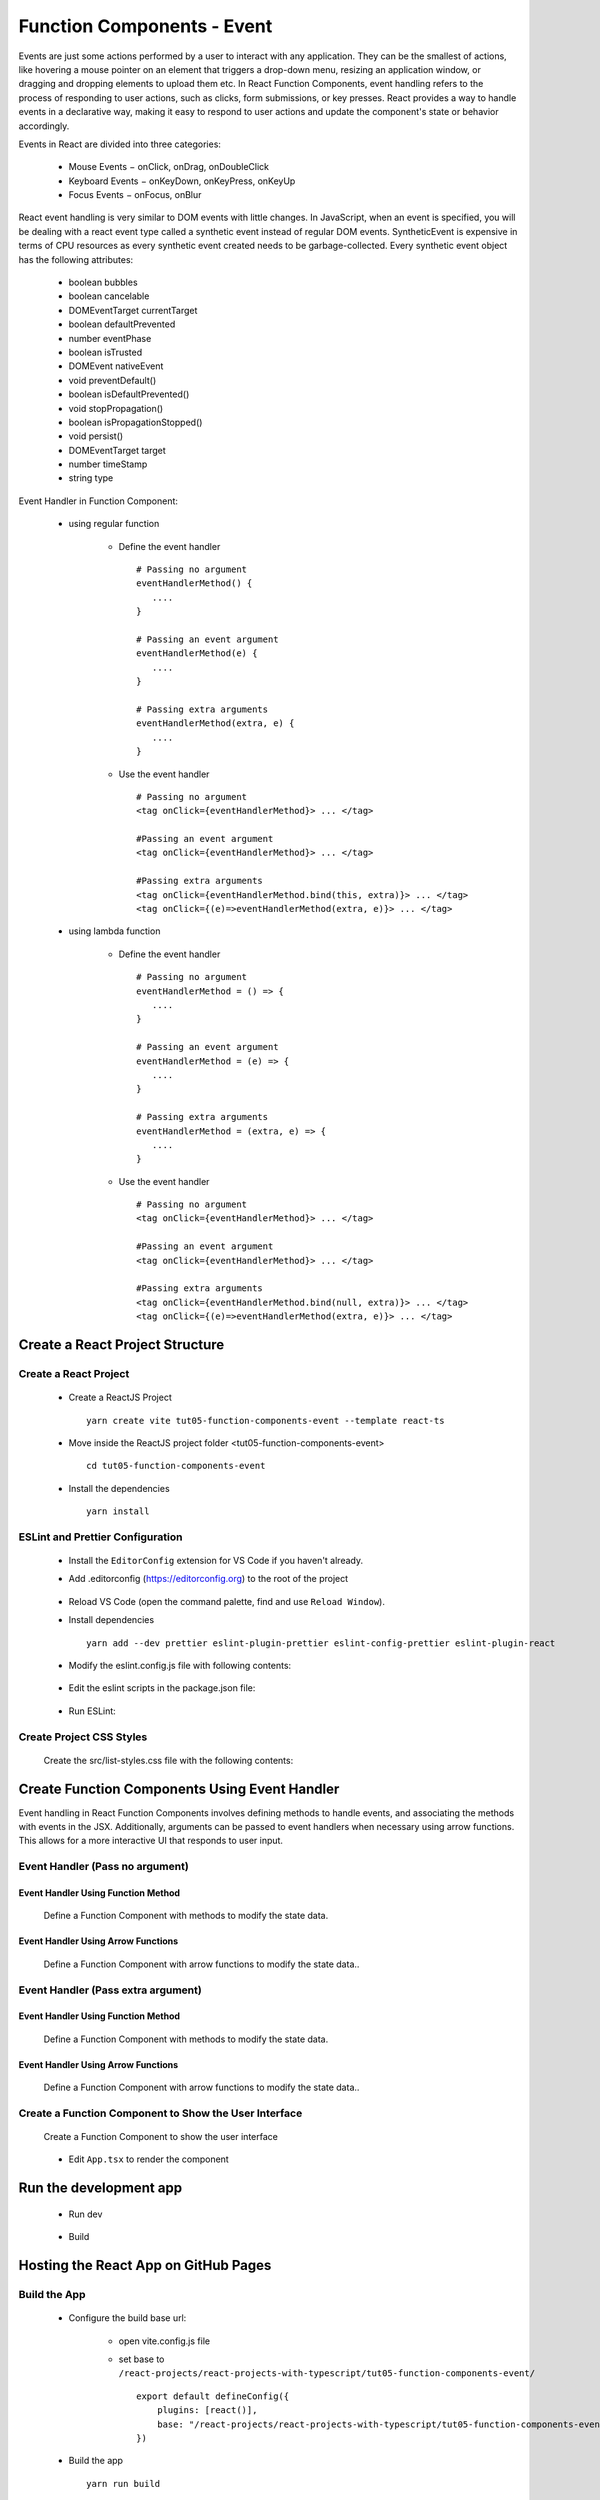 .. _tut05-function-components-event:

.. role:: custom-color-primary
   :class: sd-text-primary
   
.. role:: custom-color-primary-bold
   :class: sd-text-primary sd-font-weight-bold


.. rst-class:: title-center h1
   

##################################################################################################
Function Components - Event
##################################################################################################

Events are just some actions performed by a user to interact with any application. They can be the smallest of actions, like hovering a mouse pointer on an element that triggers a drop-down menu, resizing an application window, or dragging and dropping elements to upload them etc. In React Function Components, event handling refers to the process of responding to user actions, such as clicks, form submissions, or key presses. React provides a way to handle events in a declarative way, making it easy to respond to user actions and update the component's state or behavior accordingly.

Events in React are divided into three categories:
    
    - Mouse Events − onClick, onDrag, onDoubleClick
    - Keyboard Events − onKeyDown, onKeyPress, onKeyUp
    - Focus Events − onFocus, onBlur
    
React event handling is very similar to DOM events with little changes. In JavaScript, when an event is specified, you will be dealing with a react event type called a synthetic event instead of regular DOM events. SyntheticEvent is expensive in terms of CPU resources as every synthetic event created needs to be garbage-collected. Every synthetic event object has the following attributes:
    
    - boolean bubbles
    - boolean cancelable
    - DOMEventTarget currentTarget
    - boolean defaultPrevented
    - number eventPhase
    - boolean isTrusted
    - DOMEvent nativeEvent
    - void preventDefault()
    - boolean isDefaultPrevented()
    - void stopPropagation()
    - boolean isPropagationStopped()
    - void persist()
    - DOMEventTarget target
    - number timeStamp
    - string type
    
Event Handler in Function Component:
    
    - using regular function
        
        - Define the event handler ::
            
            # Passing no argument
            eventHandlerMethod() { 
               .... 
            }
            
            # Passing an event argument
            eventHandlerMethod(e) { 
               .... 
            }
            
            # Passing extra arguments 
            eventHandlerMethod(extra, e) { 
               .... 
            }
            
        - Use the event handler ::
            
            # Passing no argument
            <tag onClick={eventHandlerMethod}> ... </tag>
            
            #Passing an event argument
            <tag onClick={eventHandlerMethod}> ... </tag>
            
            #Passing extra arguments 
            <tag onClick={eventHandlerMethod.bind(this, extra)}> ... </tag>
            <tag onClick={(e)=>eventHandlerMethod(extra, e)}> ... </tag>
            
    - using lambda function
        
        - Define the event handler ::
            
            # Passing no argument
            eventHandlerMethod = () => { 
               .... 
            }
            
            # Passing an event argument
            eventHandlerMethod = (e) => { 
               .... 
            }
            
            # Passing extra arguments 
            eventHandlerMethod = (extra, e) => { 
               .... 
            }
            
        - Use the event handler ::
            
            # Passing no argument
            <tag onClick={eventHandlerMethod}> ... </tag>
            
            #Passing an event argument
            <tag onClick={eventHandlerMethod}> ... </tag>
            
            #Passing extra arguments 
            <tag onClick={eventHandlerMethod.bind(null, extra)}> ... </tag>
            <tag onClick={(e)=>eventHandlerMethod(extra, e)}> ... </tag>
            

**************************************************************************************************
Create a React Project Structure
**************************************************************************************************

==================================================================================================
Create a React Project
==================================================================================================
    
    - Create a ReactJS Project ::
        
        yarn create vite tut05-function-components-event --template react-ts
        
    - Move inside the ReactJS project folder <tut05-function-components-event> ::
        
        cd tut05-function-components-event
        
    - Install the dependencies ::
        
        yarn install
        
==================================================================================================
ESLint and Prettier Configuration
==================================================================================================
    
    - Install the ``EditorConfig`` extension for VS Code if you haven't already.
    - Add .editorconfig (https://editorconfig.org) to the root of the project
        
        .. code-block:: cfg
          :caption: contents of .editorconfig
          :linenos:
          
          root = true
          
          [*]
          indent_style = space
          indent_size = 2
          end_of_line = lf
          insert_final_newline = true
          trim_trailing_whitespace = true
          
    - Reload VS Code (open the command palette, find and use ``Reload Window``).
    - Install dependencies ::
        
        yarn add --dev prettier eslint-plugin-prettier eslint-config-prettier eslint-plugin-react
        
    - Modify the eslint.config.js file with following contents:
        
        .. code-block:: js
          :caption: contents of eslint.config.js
          :linenos:
          
          import js from "@eslint/js";
          import globals from "globals";
          import reactHooks from "eslint-plugin-react-hooks";
          import reactRefresh from "eslint-plugin-react-refresh";
          import tseslint from "typescript-eslint";
          import react from "eslint-plugin-react";
          import eslintPluginPrettier from "eslint-plugin-prettier/recommended";
          
          export default tseslint
            .config(
              { ignores: ["dist"] },
              {
                //extends: [js.configs.recommended, ...tseslint.configs.recommended],
                extends: [
                  js.configs.recommended,
                  ...tseslint.configs.recommendedTypeChecked,
                ],
                files: ["**/*.{ts,tsx}"],
                languageOptions: {
                  ecmaVersion: 2020,
                  globals: globals.browser,
                  parserOptions: {
                    project: ["./tsconfig.node.json", "./tsconfig.app.json"],
                    tsconfigRootDir: import.meta.dirname,
                  },
                },
                settings: {
                  react: {
                    version: "detect",
                  },
                },
                plugins: {
                  "react-hooks": reactHooks,
                  "react-refresh": reactRefresh,
                  react: react,
                },
                rules: {
                  ...reactHooks.configs.recommended.rules,
                  "react-refresh/only-export-components": [
                    "warn",
                    { allowConstantExport: true },
                  ],
                  ...react.configs.recommended.rules,
                  ...react.configs["jsx-runtime"].rules,
                },
              },
            )
            .concat(eslintPluginPrettier);
          
    - Edit the eslint scripts in the package.json file: 
        
        .. code-block:: cfg
          :caption: contents of package.json
          :linenos:
          
          "scripts": {
            ... ,
            "lint": "eslint src ./*.js ./*.ts --ext ts,tsx --report-unused-disable-directives --max-warnings 0",
            "lint:fix": "eslint src ./*.js ./*.ts --ext ts,tsx --fix",
          },
          
    - Run ESLint:
        
        .. code-block:: sh
          :linenos:
          
          yarn lint
          yarn lint:fix
          
        
==================================================================================================
Create Project CSS Styles
==================================================================================================
    
    Create the src/list-styles.css file with the following contents: 
        
        .. code-block:: css
          :caption: src/list-styles.css
          :linenos:
          
          .list-container {
            max-width: 800px;
            width:max-content;
            margin: 0 auto;
            font-family: Arial, sans-serif;
          }
          
          ol {
            padding-left: 0;
            counter-reset: list-counter;
          }
          
          .list-item {
            display: flex;
            align-items: center;
            margin: 10px 0;
          }
          
          .list-item div button {
            border-radius: 8px;
            border: 1px solid rgb(90, 95, 82);
          }
          .list-item-number {
            font-weight: bold;
            margin-right: 10px;
            counter-increment: list-counter;
          }
          
          .list-item-number::before {
            content: counter(list-counter) ". ";
          }
          
          .list-item-content {
            border: 1px solid #ccc;
            border-radius: 5px;
            padding: 10px;
            background-color: #f9f9f9;
            flex-grow: 1;
          }
          
          .list-item-content h3 {
            margin: 0;
            font-size: 1em;
          }
          
          .list-item-content p {
            margin: 5px 0;
            font-size: 0.9em;
          }
          
          .red-color {
            color: #ff0000;
          }
          
          .blue-color {
            color: #0011ff;
          }
          
          .bg-red {
            background-color: #ff0000;
          }
          
          .bg-blue {
            background-color: #0011ff;
          }
          
**************************************************************************************************
Create Function Components Using Event Handler
**************************************************************************************************

Event handling in React Function Components involves defining methods to handle events, and associating the methods with events in the JSX. Additionally, arguments can be passed to event handlers when necessary using arrow functions. This allows for a more interactive UI that responds to user input.

==================================================================================================
Event Handler (Pass no argument)
==================================================================================================

--------------------------------------------------------------------------------------------------
Event Handler Using Function Method
--------------------------------------------------------------------------------------------------
    
    Define a Function Component with methods to modify the state data.
        
        .. code-block:: tsx
          :caption: src/FunctionComponentWithEventHandlerWithNoArgs.tsx
          :linenos:
          
          import React, { useState } from "react";
          
          const FunctionComponentWithEventHandlerWithNoArgs: React.FC = () => {
            const [counter, setCounter] = useState(0);
          
            function handleIncrementBtnClick() {
              setCounter((prevCounter) => prevCounter + 1);
            }
          
            function handleDecrementBtnClick() {
              setCounter((prevCounter) => prevCounter - 1);
            }
          
            return (
              <>
                <div style={{ marginTop: "20px" }}>Counter: {counter}</div>
                <div>
                  <button onClick={handleIncrementBtnClick}>Increment</button>
                  <button
                    onClick={handleDecrementBtnClick}
                    style={{
                      display: "inline",
                      marginLeft: "20px",
                    }}
                  >
                    Decrement
                  </button>
                </div>
              </>
            );
          };
          
          export default FunctionComponentWithEventHandlerWithNoArgs;
          
--------------------------------------------------------------------------------------------------
Event Handler Using Arrow Functions
--------------------------------------------------------------------------------------------------
    
    Define a Function Component with arrow functions to modify the state data..
        
        .. code-block:: tsx
          :caption: src/FunctionComponentWithArrowFunctionWithNoArgs.tsx
          :linenos:
          
          import React, { useState } from "react";
          
          const FunctionComponentWithArrowFunctionWithNoArgs: React.FC = () => {
            const [counter, setCounter] = useState(0);
          
            const handleIncrementBtnClick = () => {
              setCounter((prevCounter) => prevCounter + 1);
            };
          
            const handleDecrementBtnClick = () => {
              setCounter((prevCounter) => prevCounter - 1);
            };
          
            return (
              <>
                <div style={{ marginTop: "20px" }}>Counter: {counter}</div>
                <div>
                  <button onClick={handleIncrementBtnClick}>Increment</button>
                  <button
                    onClick={handleDecrementBtnClick}
                    style={{
                      display: "inline",
                      marginLeft: "20px",
                    }}
                  >
                    Decrement
                  </button>
                </div>
              </>
            );
          };
          
          export default FunctionComponentWithArrowFunctionWithNoArgs;
          
==================================================================================================
Event Handler (Pass extra argument)
==================================================================================================

--------------------------------------------------------------------------------------------------
Event Handler Using Function Method
--------------------------------------------------------------------------------------------------
    
    Define a Function Component with methods to modify the state data.
        
        .. code-block:: tsx
          :caption: src/FunctionComponentWithEventHandlerWithExtraArgs.tsx
          :linenos:
          
          import React, { useState } from "react";
          
          const FunctionComponentWithEventHandlerWithExtraArgs: React.FC = () => {
            const [counter, setCounter] = useState(0);
            const [messages, setMessages] = useState([] as string[]);
            function handleIncrementBtnClick() {
              setCounter((prevCounter) => prevCounter + 1);
            }
          
            function handleDecrementBtnClick() {
              setCounter((prevCounter) => prevCounter - 1);
            }
            function handleMessagesUpdateClick({
              message,
              count,
            }: {
              message: string;
              count: number;
            }) {
              setMessages((prevState) => [
                ...prevState,
                `${message}, Current counter: ${count}`,
              ]);
            }
            function handleMessagesUpdateClickWithEvent(
              {
                message,
                count,
              }: {
                message: string;
                count: number;
              },
              event: React.MouseEvent,
            ) {
              setMessages((prevState) => [
                ...prevState,
                `${message}, Current counter: ${count}, e: ${(event?.target as HTMLElement)?.innerHTML}`,
              ]);
            }
            return (
              <>
                <div>
                  <div style={{ marginTop: "20px" }}>Counter: {counter}</div>
                  <div>
                    <button onClick={handleIncrementBtnClick}>Increment</button>
                    <button
                      onClick={handleDecrementBtnClick}
                      style={{
                        display: "inline",
                        marginLeft: "20px",
                      }}
                    >
                      Decrement
                    </button>
                  </div>
                </div>
                <div style={{ marginTop: "20px" }}>
                  <button
                    onClick={handleMessagesUpdateClick.bind(this, {
                      message: "Button 1",
                      count: counter,
                    })}
                  >
                    Button 1
                  </button>
                  <button
                    onClick={() =>
                      handleMessagesUpdateClick({
                        message: "Button 2",
                        count: counter,
                      })
                    }
                    style={{ marginLeft: "20px" }}
                  >
                    Button 2
                  </button>
          
                  <button
                    onClick={(e) =>
                      handleMessagesUpdateClickWithEvent(
                        {
                          message: "Button 3",
                          count: counter,
                        },
                        e,
                      )
                    }
                    style={{ marginLeft: "20px" }}
                  >
                    Button 3
                  </button>
                </div>
                <div>
                  {messages.length > 0 && (
                    <div className="list-container">
                      <h5>LogMessages</h5>
                      <ol>
                        {messages.map((message, index) => (
                          <li key={index} className="list-item">
                            <div>
                              {index + 1}. {message}
                            </div>
                          </li>
                        ))}
                      </ol>
                    </div>
                  )}
                </div>
              </>
            );
          };
          
          export default FunctionComponentWithEventHandlerWithExtraArgs;
          
--------------------------------------------------------------------------------------------------
Event Handler Using Arrow Functions
--------------------------------------------------------------------------------------------------
    
    Define a Function Component with arrow functions to modify the state data..
        
        .. code-block:: tsx
          :caption: src/FunctionComponentWithArrowFunctionWithExtraArgs.tsx
          :linenos:
          
          import React, { useState } from "react";
          
          const FunctionComponentWithArrowFunctionWithExtraArgs: React.FC = () => {
            const [counter, setCounter] = useState(0);
            const [messages, setMessages] = useState([] as string[]);
            const handleIncrementBtnClick = () => {
              setCounter((prevCounter) => prevCounter + 1);
            };
            const handleDecrementBtnClick = () => {
              setCounter((prevCounter) => prevCounter - 1);
            };
            const handleMessagesUpdateClick = ({
              message,
              count,
            }: {
              message: string;
              count: number;
            }) => {
              setMessages((prevState) => [
                ...prevState,
                `${message}, Current counter: ${count}`,
              ]);
            };
            const handleMessagesUpdateClickWithEvent = (
              { message, count }: { message: string; count: number },
              event: React.MouseEvent,
            ) => {
              setMessages((prevState) => [
                ...prevState,
                `${message}, Current counter: ${count}, e: ${(event?.target as HTMLElement)?.innerHTML}`,
              ]);
            };
          
            return (
              <>
                <div>
                  <div style={{ marginTop: "20px" }}>Counter: {counter}</div>
                  <div>
                    <button onClick={handleIncrementBtnClick}>Increment</button>
                    <button
                      onClick={handleDecrementBtnClick}
                      style={{
                        display: "inline",
                        marginLeft: "20px",
                      }}
                    >
                      Decrement
                    </button>
                  </div>
                </div>
                <div style={{ marginTop: "20px" }}>
                  <button
                    onClick={handleMessagesUpdateClick.bind(this, {
                      message: "Button 1",
                      count: counter,
                    })}
                  >
                    Button 1
                  </button>
                  <button
                    onClick={() =>
                      handleMessagesUpdateClick({
                        message: "Button 2",
                        count: counter,
                      })
                    }
                    style={{ marginLeft: "20px" }}
                  >
                    Button 2
                  </button>
          
                  <button
                    onClick={(e) =>
                      handleMessagesUpdateClickWithEvent(
                        {
                          message: "Button 3",
                          count: counter,
                        },
                        e,
                      )
                    }
                    style={{ marginLeft: "20px" }}
                  >
                    Button 3
                  </button>
                </div>
                <div>
                  {messages.length > 0 && (
                    <div className="list-container">
                      <h5>LogMessages</h5>
                      <ol>
                        {messages.map((message, index) => (
                          <li key={index} className="list-item">
                            <div>
                              {index + 1}. {message}
                            </div>
                          </li>
                        ))}
                      </ol>
                    </div>
                  )}
                </div>
              </>
            );
          };
          
          export default FunctionComponentWithArrowFunctionWithExtraArgs;
          
==================================================================================================
Create a Function Component to Show the User Interface
==================================================================================================
    
    Create a Function Component to show the user interface
        
        .. code-block:: tsx
          :caption: src/FunctionComponentsDisplay.tsx
          :linenos:
          
          import FunctionComponentWithEventHandlerWithNoArgs from "./FunctionComponentWithEventHandlerWithNoArgs";
          import FunctionComponentWithArrowFunctionWithNoArgs from "./FunctionComponentWithArrowFunctionWithNoArgs";
          import FunctionComponentWithEventHandlerWithExtraArgs from "./FunctionComponentWithEventHandlerWithExtraArgs";
          import FunctionComponentWithArrowFunctionWithExtraArgs from "./FunctionComponentWithArrowFunctionWithExtraArgs";
          import "./list-style.css";
          
          const FunctionComponentsDisplay = () => {
            return (
              <div className="list-container">
                <h2>Event Handling in a React Function Component</h2>
                <ol>
                  <li className="list-item">
                    <div className="list-item-number"></div>
                    <div className="list-item-content">
                      <h3>Event Handler by Function Methods</h3>
                      <h5
                        className="blue-color"
                        style={{ marginTop: "0px", marginBottom: "0px" }}
                      >
                        EventHandler: function without arguments
                      </h5>
                      <h5 className="blue-color" style={{ marginTop: "0px" }}>
                        Signature: function xxxhandler(){"{...}"}
                      </h5>
                      <div>
                        <FunctionComponentWithEventHandlerWithNoArgs />
                      </div>
                    </div>
                  </li>
          
                  <li className="list-item">
                    <div className="list-item-number"></div>
                    <div className="list-item-content">
                      <h3>Event Handler by Arrow Functions</h3>
                      <h5
                        className="blue-color"
                        style={{ marginTop: "0px", marginBottom: "0px" }}
                      >
                        EventHandler: arrow function without arguments
                      </h5>
                      <h5 className="blue-color" style={{ marginTop: "0px" }}>
                        Signature: const xxxhandler=(){" => {...}"}
                      </h5>
                      <div>
                        <FunctionComponentWithArrowFunctionWithNoArgs />
                      </div>
                    </div>
                  </li>
                  <li className="list-item">
                    <div className="list-item-number"></div>
                    <div className="list-item-content">
                      <h3>Event Handler by Function Methods with Extra Arguments</h3>
                      <h5
                        className="blue-color"
                        style={{ marginTop: "0px", marginBottom: "0px" }}
                      >
                        EventHandler: function with extra arguments
                      </h5>
                      <h5
                        className="blue-color"
                        style={{ marginTop: "0px", marginBottom: "0px" }}
                      >
                        Signature: function xxxhandler{"({arg1,arg2}){...}"}
                      </h5>
                      <h5 className="blue-color" style={{ marginTop: "0px" }}>
                        Signature: function xxxhandler{"({arg1,arg2}, event){...}"}
                      </h5>
                      <div>
                        <FunctionComponentWithEventHandlerWithExtraArgs />
                      </div>
                    </div>
                  </li>
                  <li className="list-item">
                    <div className="list-item-number"></div>
                    <div className="list-item-content">
                      <h3>Event Handler by Arrow Function with Extra Arguments</h3>
                      <h5
                        className="blue-color"
                        style={{ marginTop: "0px", marginBottom: "0px" }}
                      >
                        EventHandler: arrow function with extra arguments
                      </h5>
                      <h5
                        className="blue-color"
                        style={{ marginTop: "0px", marginBottom: "0px" }}
                      >
                        Signature: const xxxhandler{"=({arg1,arg2}) => {...}"}
                      </h5>
                      <h5 className="blue-color" style={{ marginTop: "0px" }}>
                        Signature: const xxxhandler{"=({arg1,arg2}, event) => {...}"}
                      </h5>
                      <div>
                        <FunctionComponentWithArrowFunctionWithExtraArgs />
                      </div>
                    </div>
                  </li>
                </ol>
              </div>
            );
          };
          
          export default FunctionComponentsDisplay;
          
    - Edit ``App.tsx`` to render the component
        
        .. code-block:: tsx
          :caption: src/App.tsx
          :linenos:
          
          import FunctionComponentsDisplay from "./FunctionComponentsDisplay";
          import "./App.css";
          import "./list-style.css";
          
          function App() {
            return <FunctionComponentsDisplay />;
          }
          
          export default App;
          
          
**************************************************************************************************
Run the development app
**************************************************************************************************
    
    - Run dev
        
        .. code-block:: sh
          :linenos:
          
          yarn dev
          
    - Build
        
        .. code-block:: sh
          :linenos:
          
          yarn build
          
**************************************************************************************************
Hosting the React App on GitHub Pages
**************************************************************************************************

==================================================================================================
Build the App
==================================================================================================
    
    - Configure the build base url:
        
        - open vite.config.js file
        - set base to ``/react-projects/react-projects-with-typescript/tut05-function-components-event/`` ::
            
            export default defineConfig({
                plugins: [react()],
                base: "/react-projects/react-projects-with-typescript/tut05-function-components-event/",
            })
            
    - Build the app ::
        
        yarn run build
        
==================================================================================================
Hosting the App 
==================================================================================================
    
    - Hosting address: `https://<USERNAME>.github.io/react-projects/react-projects-with-typescript/tut05-function-components-event/ <https://\<USERNAME\>.github.io/react-projects/react-projects-with-typescript/tut05-function-components-event/>`_
    - Github login as <USERNAME>
    - Create the ``react-projects`` repo if not exist
    - Create the ``gh-pages`` branch in the ``react-projects`` repo if not exist
    - Push the <dist> folder contents to the deploying folder ``react-projects-with-typescript/tut05-function-components-event/`` in the ``gh-pages`` branch
    

**************************************************************************************************
Sources and Demos
**************************************************************************************************
    
    - Sources: https://github.com/david-ggs-230/react-projects/tree/main/react-projects-with-typescript/tut05-function-components-event
    - Live Demo: https://david-ggs-230.github.io/react-projects/react-projects-with-typescript/tut05-function-components-event/
    - Screenshot
        
        .. figure:: images/tut05/tut05-function-components-event.png
           :align: center
           :class: sd-my-2
           :width: 80%
           :alt: React Function Components - Event
           
           :custom-color-primary-bold:`React Function Components - Event`